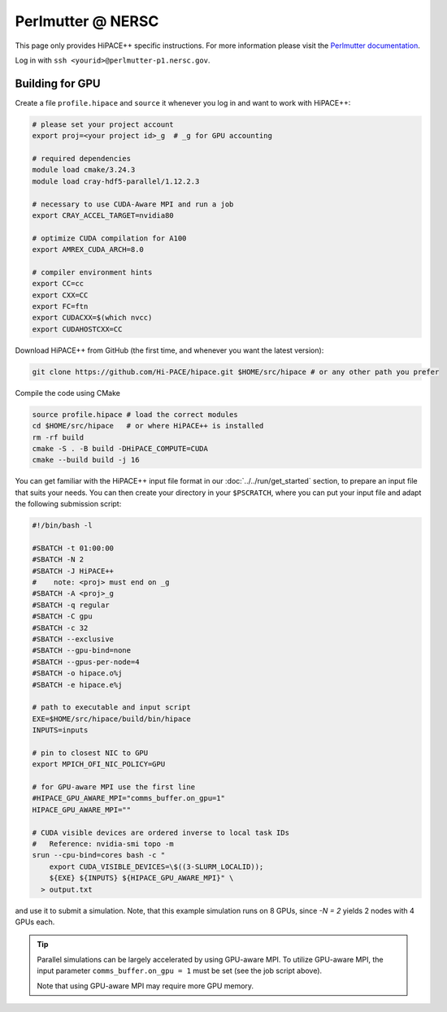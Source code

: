 Perlmutter @ NERSC
====================

This page only provides HiPACE++ specific instructions.
For more information please visit the `Perlmutter documentation <https://docs.nersc.gov/systems/perlmutter/>`__.

Log in with ``ssh <yourid>@perlmutter-p1.nersc.gov``.

Building for GPU
----------------

Create a file ``profile.hipace`` and ``source`` it whenever you log in and want to work with HiPACE++:

.. code-block:: bash

   # please set your project account
   export proj=<your project id>_g  # _g for GPU accounting

   # required dependencies
   module load cmake/3.24.3
   module load cray-hdf5-parallel/1.12.2.3

   # necessary to use CUDA-Aware MPI and run a job
   export CRAY_ACCEL_TARGET=nvidia80

   # optimize CUDA compilation for A100
   export AMREX_CUDA_ARCH=8.0

   # compiler environment hints
   export CC=cc
   export CXX=CC
   export FC=ftn
   export CUDACXX=$(which nvcc)
   export CUDAHOSTCXX=CC


Download HiPACE++ from GitHub (the first time, and whenever you want the latest version):

.. code-block:: bash

   git clone https://github.com/Hi-PACE/hipace.git $HOME/src/hipace # or any other path you prefer

Compile the code using CMake

.. code-block:: bash

   source profile.hipace # load the correct modules
   cd $HOME/src/hipace   # or where HiPACE++ is installed
   rm -rf build
   cmake -S . -B build -DHiPACE_COMPUTE=CUDA
   cmake --build build -j 16

You can get familiar with the HiPACE++ input file format in our :doc:`../../run/get_started` section, to prepare an input file that suits your needs.
You can then create your directory in your ``$PSCRATCH``, where you can put your input file and adapt the following submission script:

.. code-block:: bash

    #!/bin/bash -l

    #SBATCH -t 01:00:00
    #SBATCH -N 2
    #SBATCH -J HiPACE++
    #    note: <proj> must end on _g
    #SBATCH -A <proj>_g
    #SBATCH -q regular
    #SBATCH -C gpu
    #SBATCH -c 32
    #SBATCH --exclusive
    #SBATCH --gpu-bind=none
    #SBATCH --gpus-per-node=4
    #SBATCH -o hipace.o%j
    #SBATCH -e hipace.e%j

    # path to executable and input script
    EXE=$HOME/src/hipace/build/bin/hipace
    INPUTS=inputs

    # pin to closest NIC to GPU
    export MPICH_OFI_NIC_POLICY=GPU

    # for GPU-aware MPI use the first line
    #HIPACE_GPU_AWARE_MPI="comms_buffer.on_gpu=1"
    HIPACE_GPU_AWARE_MPI=""

    # CUDA visible devices are ordered inverse to local task IDs
    #   Reference: nvidia-smi topo -m
    srun --cpu-bind=cores bash -c "
        export CUDA_VISIBLE_DEVICES=\$((3-SLURM_LOCALID));
        ${EXE} ${INPUTS} ${HIPACE_GPU_AWARE_MPI}" \
      > output.txt


and use it to submit a simulation. Note, that this example simulation runs on 8 GPUs, since `-N = 2` yields 2 nodes with 4 GPUs each.

.. tip::
   Parallel simulations can be largely accelerated by using GPU-aware MPI.
   To utilize GPU-aware MPI, the input parameter ``comms_buffer.on_gpu = 1`` must be set (see the job script above).

   Note that using GPU-aware MPI may require more GPU memory.
